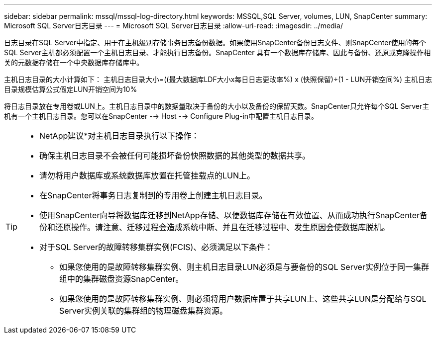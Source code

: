 ---
sidebar: sidebar 
permalink: mssql/mssql-log-directory.html 
keywords: MSSQL,SQL Server, volumes, LUN, SnapCenter 
summary: Microsoft SQL Server日志目录 
---
= Microsoft SQL Server日志目录
:allow-uri-read: 
:imagesdir: ../media/


[role="lead"]
日志目录在SQL Server中指定、用于在主机级别存储事务日志备份数据。如果使用SnapCenter备份日志文件、则SnapCenter使用的每个SQL Server主机都必须配置一个主机日志目录、才能执行日志备份。SnapCenter 具有一个数据库存储库、因此与备份、还原或克隆操作相关的元数据存储在一个中央数据库存储库中。

主机日志目录的大小计算如下：
主机日志目录大小=((最大数据库LDF大小x每日日志更改率%) x (快照保留)÷(1 - LUN开销空间%)
主机日志目录规模估算公式假定LUN开销空间为10%

将日志目录放在专用卷或LUN上。主机日志目录中的数据量取决于备份的大小以及备份的保留天数。SnapCenter只允许每个SQL Server主机有一个主机日志目录。您可以在SnapCenter --> Host --> Configure Plug-in中配置主机日志目录。

[TIP]
====
* NetApp建议*对主机日志目录执行以下操作：

* 确保主机日志目录不会被任何可能损坏备份快照数据的其他类型的数据共享。
* 请勿将用户数据库或系统数据库放置在托管挂载点的LUN上。
* 在SnapCenter将事务日志复制到的专用卷上创建主机日志目录。
* 使用SnapCenter向导将数据库迁移到NetApp存储、以便数据库存储在有效位置、从而成功执行SnapCenter备份和还原操作。请注意、迁移过程会造成系统中断、并且在迁移过程中、发生原因会使数据库脱机。
* 对于SQL Server的故障转移集群实例(FCIS)、必须满足以下条件：
+
** 如果您使用的是故障转移集群实例、则主机日志目录LUN必须是与要备份的SQL Server实例位于同一集群组中的集群磁盘资源SnapCenter。
** 如果您使用的是故障转移集群实例、则必须将用户数据库置于共享LUN上、这些共享LUN是分配给与SQL Server实例关联的集群组的物理磁盘集群资源。




====